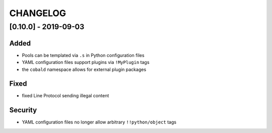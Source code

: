 .. Created by change-log.py at 2019-09-03, command
   './dev_tools/change-log.py docs/source/changes/ compile -o ./docs/source/changelog.rst'
   based on the format of 'https://keepachangelog.com/'

#########
CHANGELOG
#########

[0.10.0] - 2019-09-03
=====================

Added
-----

* Pools can be templated via ``.s`` in Python configuration files
* YAML configuration files support plugins via ``!MyPlugin`` tags
* the ``cobald`` namespace allows for external plugin packages

Fixed
-----

* fixed Line Protocol sending illegal content

Security
--------

* YAML configuration files no longer allow arbitrary ``!!python/object`` tags

